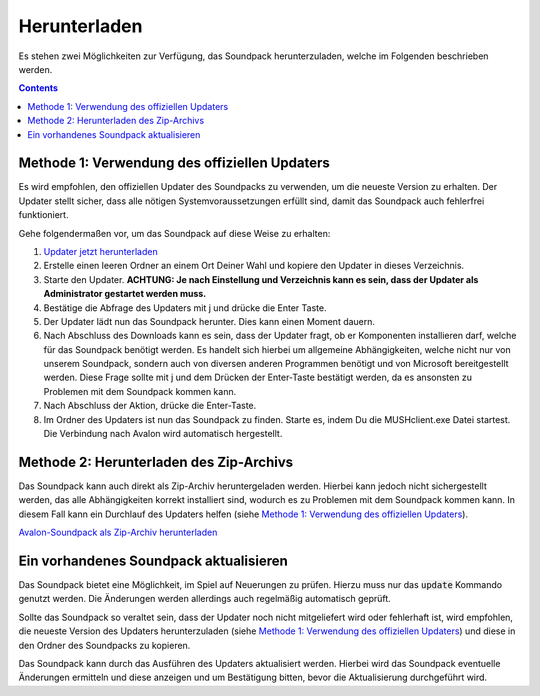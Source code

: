 Herunterladen
=============

Es stehen zwei Möglichkeiten zur Verfügung, das Soundpack herunterzuladen, welche im Folgenden beschrieben werden.

.. contents::

Methode 1: Verwendung des offiziellen Updaters
----------------------------------------------

Es wird empfohlen, den offiziellen Updater des Soundpacks zu verwenden, um die neueste Version zu erhalten. Der Updater stellt sicher, dass alle nötigen Systemvoraussetzungen erfüllt sind, damit das Soundpack auch fehlerfrei funktioniert.

Gehe folgendermaßen vor, um das Soundpack auf diese Weise zu erhalten:

1. `Updater jetzt herunterladen <https://raw.githubusercontent.com/Timtam/Avalon/master/update.exe>`_
2. Erstelle einen leeren Ordner an einem Ort Deiner Wahl und kopiere den Updater in dieses Verzeichnis.
3. Starte den Updater.
   **ACHTUNG: Je nach Einstellung und Verzeichnis kann es sein, dass der
   Updater als Administrator gestartet werden muss.**
4. Bestätige die Abfrage des Updaters mit j und drücke die Enter Taste.
5. Der Updater lädt nun das Soundpack herunter. Dies kann einen Moment dauern.
6. Nach Abschluss des Downloads kann es sein, dass der Updater fragt, ob
   er Komponenten installieren darf, welche für das Soundpack benötigt werden.
   Es handelt sich hierbei um allgemeine Abhängigkeiten, welche nicht nur von
   unserem Soundpack, sondern auch von diversen anderen Programmen benötigt und
   von Microsoft bereitgestellt werden. Diese Frage sollte mit j und dem
   Drücken der Enter-Taste bestätigt werden, da es ansonsten zu Problemen mit 
   dem Soundpack kommen kann.
7. Nach Abschluss der Aktion, drücke die Enter-Taste.
8. Im Ordner des Updaters ist nun das Soundpack zu finden. Starte es, indem
   Du die MUSHclient.exe Datei startest. Die Verbindung nach Avalon wird
   automatisch hergestellt.

Methode 2: Herunterladen des Zip-Archivs
----------------------------------------

Das Soundpack kann auch direkt als Zip-Archiv heruntergeladen werden. Hierbei kann jedoch nicht sichergestellt werden, das alle Abhängigkeiten korrekt installiert sind, wodurch es zu Problemen mit dem Soundpack kommen kann. In diesem Fall kann ein Durchlauf des Updaters helfen (siehe `Methode 1: Verwendung des offiziellen Updaters`_).

`Avalon-Soundpack als Zip-Archiv herunterladen <https://github.com/Timtam/Avalon/archive/master.zip>`_

Ein vorhandenes Soundpack aktualisieren
---------------------------------------

Das Soundpack bietet eine Möglichkeit, im Spiel auf Neuerungen zu prüfen. Hierzu muss nur das :code:`update` Kommando genutzt werden. Die Änderungen werden allerdings auch regelmäßig automatisch geprüft.

Sollte das Soundpack so veraltet sein, dass der Updater noch nicht mitgeliefert wird oder fehlerhaft ist, wird empfohlen, die neueste Version des Updaters herunterzuladen (siehe `Methode 1: Verwendung des offiziellen Updaters`_) und diese in den Ordner des Soundpacks zu kopieren.

Das Soundpack kann durch das Ausführen des Updaters aktualisiert werden. Hierbei wird das Soundpack eventuelle Änderungen ermitteln und diese anzeigen und um Bestätigung bitten, bevor die Aktualisierung durchgeführt wird.
